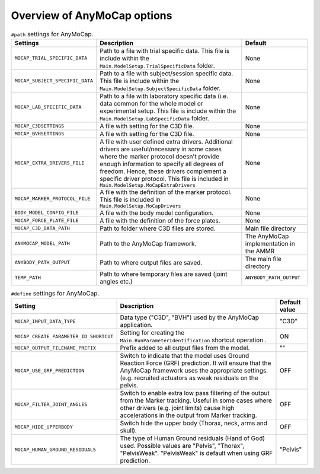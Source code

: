 
Overview of AnyMoCap options
#############################


.. table:: ``#path`` settings for AnyMoCap.

    ======================================= ============================================================================================== ========================================
    Settings                                Description                                                                                    Default
    ======================================= ============================================================================================== ========================================
    ``MOCAP_TRIAL_SPECIFIC_DATA``           Path to a file with trial specific data. This file is include within the                       None
                                            ``Main.ModelSetup.TrialSpecificData`` folder.                                                  
    ``MOCAP_SUBJECT_SPECIFIC_DATA``         Path to a file with subject/session specific data. This file is include within the             None
                                            ``Main.ModelSetup.SubjectSpecificData`` folder.
    ``MOCAP_LAB_SPECIFIC_DATA``             Path to a file with laboratory specific data (i.e. data common for the whole model or          None
                                            experimental setup. This file is include within the ``Main.ModelSetup.LabSpecificData`` 
                                            folder.
    ``MOCAP_C3DSETTINGS``                   A file with setting for the C3D file.                                                          None
        
    ``MOCAP_BVHSETTINGS``                   A file with setting for the C3D file.                                                          None
    ``MOCAP_EXTRA_DRIVERS_FILE``            A file with user defined extra drivers. Additional drivers are useful/necessary                None
                                            in some cases where the marker protocol doesn't provide enough information
                                            to specify all degrees of freedom. Hence, these drivers complement a
                                            specific driver protocol. This file is included in ``Main.ModelSetup.MoCapExtraDrivers``
    ``MOCAP_MARKER_PROTOCOL_FILE``          A file with the definition of the marker protocol.                                             None
                                            This file is included in ``Main.ModelSetup.MoCapDrivers``
    ``BODY_MODEL_CONFIG_FILE``              A file with the body model configuration.                                                      None
    ``MOCAP_FORCE_PLATE_FILE``              A file with the definition of the force plates.                                                None
    ``MOCAP_C3D_DATA_PATH``                 Path to folder where C3D files are stored.                                                     Main file directory
    ``ANYMOCAP_MODEL_PATH``                 Path to the AnyMoCap framework.                                                                The AnyMoCap implementation in the AMMR
    ``ANYBODY_PATH_OUTPUT``                 Path to where output files are saved.                                                          The main file directory
    ``TEMP_PATH``                           Path to where temporary files are saved (joint angles etc.)                                    ``ANYBODY_PATH_OUTPUT``                                                    
    ======================================= ============================================================================================== ========================================



.. table:: ``#define`` settings for AnyMoCap. 

    ============================================== ============================================================================================== ========================================
    Setting                                        Description                                                                                    Default value
    ============================================== ============================================================================================== ========================================
    ``MOCAP_INPUT_DATA_TYPE``                      Data type ("C3D", "BVH") used by the AnyMoCap application.                                     "C3D"
    ``MOCAP_CREATE_PARAMETER_ID_SHORTCUT``         Setting for creating the ``Main.RunParameterIdentification`` shortcut operation  .             ON
    ``MOCAP_OUTPUT_FILENAME_PREFIX``               Prefix added to all output files from the model.                                               ""
    ``MOCAP_USE_GRF_PREDICTION``                   Switch to indicate that the model uses Ground Reaction Force (GRF) prediction. It will ensure  OFF
                                                   that the AnyMoCap framework uses the appropriate settings. (e.g. recruited actuators as weak 
                                                   residuals on the pelvis. 
    ``MOCAP_FILTER_JOINT_ANGLES``                  Switch to enable extra low pass filtering of the output from the Marker tracking. Useful in    OFF
                                                   some cases where other drivers (e.g. joint limits) cause high accelerations in the output 
                                                   from Marker tracking.                                                                         
    ``MOCAP_HIDE_UPPERBODY``                       Switch hide the upper body (Thorax, neck, arms and skull).                                     OFF
    ``MOCAP_HUMAN_GROUND_RESIDUALS``               The type of Human Ground residuals (Hand of God) used. Possible values are                     "Pelvis"
                                                   "Pelvis", "Thorax", "PelvisWeak". "PelvisWeak" is default when using GRF prediction. 
    ============================================== ============================================================================================== ========================================

